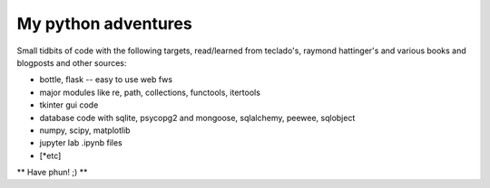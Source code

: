 ####################
My python adventures
####################

Small tidbits of code with the following targets, read/learned from 
teclado's, raymond hattinger's and various books and blogposts and other sources:

* bottle, flask -- easy to use web fws
* major modules like re, path, collections, functools, itertools
* tkinter gui code
* database code with sqlite, psycopg2 and mongoose, sqlalchemy, peewee, sqlobject
* numpy, scipy, matplotlib
* jupyter lab .ipynb files
* [*etc]

** Have phun! ;) **
